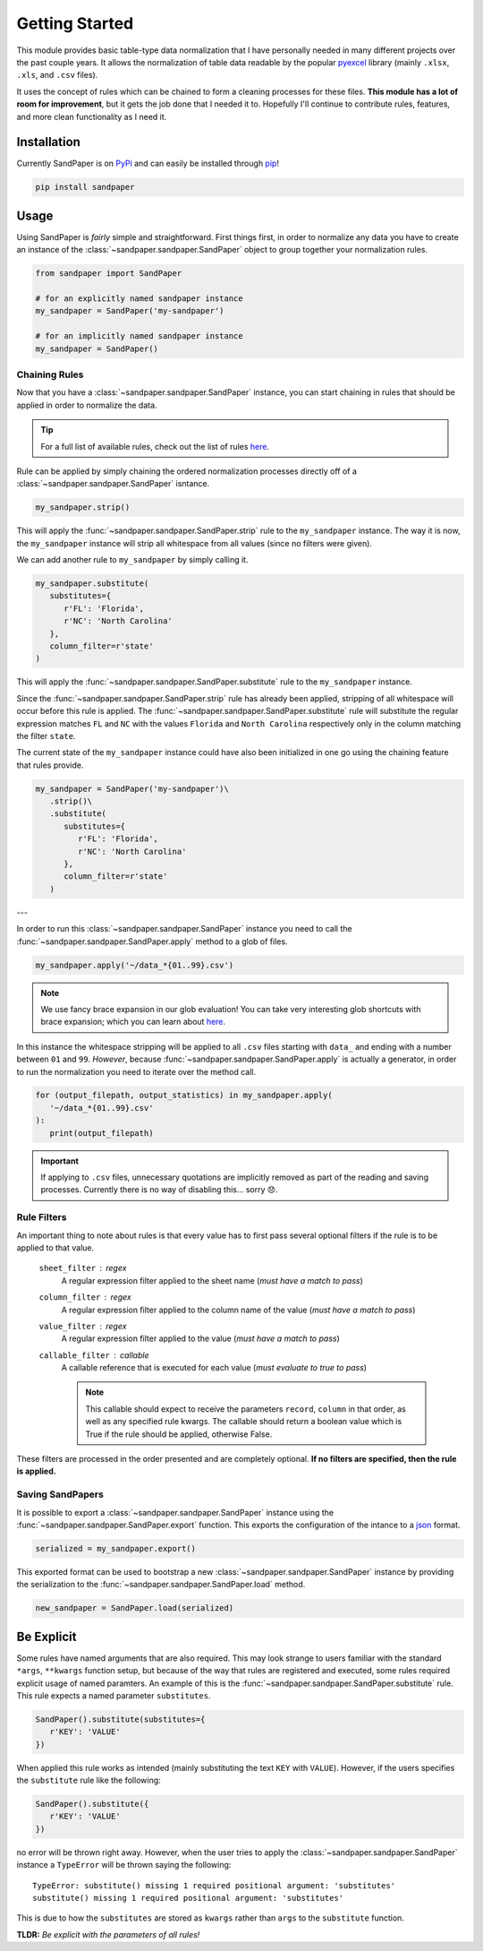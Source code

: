 ===============
Getting Started
===============

This module provides basic table-type data normalization that I have personally needed in many different projects over the past couple years.
It allows the normalization of table data readable by the popular `pyexcel <https://pyexcel.readthedocs.io/en/latest/>`_ library (mainly ``.xlsx``, ``.xls``, and ``.csv`` files).

It uses the concept of rules which can be chained to form a cleaning processes for these files.
**This module has a lot of room for improvement**, but it gets the job done that I needed it to.
Hopefully I'll continue to contribute rules, features, and more clean functionality as I need it.


.. _getting_started-installation:

Installation
------------
Currently SandPaper is on `PyPi <https://pypi.python.org/pypi/sandpaper/>`_ and can easily be installed through `pip <https://pypi.python.org/pypi/pip>`_!

.. code-block:: bash

   pip install sandpaper



.. _getting_started-usage:

Usage
-----
Using SandPaper is *fairly* simple and straightforward.
First things first, in order to normalize any data you have to create an instance of the :class:`~sandpaper.sandpaper.SandPaper` object to group together your normalization rules.

.. code-block:: python

   from sandpaper import SandPaper

   # for an explicitly named sandpaper instance
   my_sandpaper = SandPaper('my-sandpaper')

   # for an implicitly named sandpaper instance
   my_sandpaper = SandPaper()


.. _getting_started-chaining-rules:

Chaining Rules
''''''''''''''

Now that you have a :class:`~sandpaper.sandpaper.SandPaper` instance, you can start chaining in rules that should be applied in order to normalize the data.

.. tip:: For a full list of available rules, check out the list of rules `here <available-rules.html>`__.

Rule can be applied by simply chaining the ordered normalization processes directly off of a :class:`~sandpaper.sandpaper.SandPaper` isntance.

.. code-block:: python

   my_sandpaper.strip()

This will apply the :func:`~sandpaper.sandpaper.SandPaper.strip` rule to the ``my_sandpaper`` instance.
The way it is now, the ``my_sandpaper`` instance will strip all whitespace from all values (since no filters were given).

We can add another rule to ``my_sandpaper`` by simply calling it.

.. code-block:: python

   my_sandpaper.substitute(
      substitutes={
         r'FL': 'Florida',
         r'NC': 'North Carolina'
      },
      column_filter=r'state'
   )

This will apply the :func:`~sandpaper.sandpaper.SandPaper.substitute` rule to the ``my_sandpaper`` instance.

Since the :func:`~sandpaper.sandpaper.SandPaper.strip` rule has already been applied, stripping of all whitespace will occur before this rule is applied.
The :func:`~sandpaper.sandpaper.SandPaper.substitute` rule will substitute the regular expression matches ``FL`` and ``NC`` with the values ``Florida`` and ``North Carolina`` respectively only in the column matching the filter ``state``.


The current state of the ``my_sandpaper`` instance could have also been initialized in one go using the chaining feature that rules provide.

.. code-block:: python

   my_sandpaper = SandPaper('my-sandpaper')\
      .strip()\
      .substitute(
         substitutes={
            r'FL': 'Florida',
            r'NC': 'North Carolina'
         },
         column_filter=r'state'
      )

---

In order to run this :class:`~sandpaper.sandpaper.SandPaper` instance you need to call the :func:`~sandpaper.sandpaper.SandPaper.apply` method to a glob of files.

.. code-block:: python

   my_sandpaper.apply('~/data_*{01..99}.csv')


.. note:: We use fancy brace expansion in our glob evaluation!
   You can take very interesting glob shortcuts with brace expansion; which you can learn about `here <https://pypi.python.org/pypi/braceexpand>`__.

In this instance the whitespace stripping will be applied to all ``.csv`` files starting with ``data_`` and ending with a number between ``01`` and ``99``.
*However*, because :func:`~sandpaper.sandpaper.SandPaper.apply` is actually a generator, in order to run the normalization you need to iterate over the method call.

.. code-block:: python

   for (output_filepath, output_statistics) in my_sandpaper.apply(
      '~/data_*{01..99}.csv'
   ):
      print(output_filepath)


.. important:: If applying to ``.csv`` files, unnecessary quotations are implicitly removed as part of the reading and saving processes.
   Currently there is no way of disabling this... sorry 😞.

.. _getting_started-rule-filters:

Rule Filters
''''''''''''

An important thing to note about rules is that every value has to first pass several optional filters if the rule is to be applied to that value.

   ``sheet_filter`` : regex
      A regular expression filter applied to the sheet name (*must have a match to pass*)

   ``column_filter`` : regex
      A regular expression filter applied to the column name of the value (*must have a match to pass*)

   ``value_filter`` : regex
      A regular expression filter applied to the value (*must have a match to pass*)

   ``callable_filter`` : callable
      A callable reference that is executed for each value (*must evaluate to true to pass*)

      .. note:: This callable should expect to receive the parameters ``record``, ``column`` in that order, as well as any specified rule kwargs.
         The callable should return a boolean value which is True if the rule should be applied, otherwise False.

These filters are processed in the order presented and are completely optional.
**If no filters are specified, then the rule is applied.**


.. _getting_started-saving-sandpapers:

Saving SandPapers
'''''''''''''''''

It is possible to export a :class:`~sandpaper.sandpaper.SandPaper` instance using the :func:`~sandpaper.sandpaper.SandPaper.export` function.
This exports the configuration of the intance to a `json <http://www.json.org>`__ format.

.. code-block:: python

    serialized = my_sandpaper.export()


This exported format can be used to bootstrap a new :class:`~sandpaper.sandpaper.SandPaper` instance by providing the serialization to the :func:`~sandpaper.sandpaper.SandPaper.load` method.

.. code-block:: python

    new_sandpaper = SandPaper.load(serialized)


Be Explicit
-----------

Some rules have named arguments that are also required.
This may look strange to users familiar with the standard ``*args``, ``**kwargs`` function setup, but because of the way that rules are registered and executed, some rules required explicit usage of named paramters.
An example of this is the :func:`~sandpaper.sandpaper.SandPaper.substitute` rule.
This rule expects a named parameter ``substitutes``.

.. code-block:: python

   SandPaper().substitute(substitutes={
      r'KEY': 'VALUE'
   })


When applied this rule works as intended (mainly substituting the text ``KEY`` with ``VALUE``).
However, if the users specifies the ``substitute`` rule like the following:

.. code-block:: python

   SandPaper().substitute({
      r'KEY': 'VALUE'
   })

no error will be thrown right away.
However, when the user tries to apply the :class:`~sandpaper.sandpaper.SandPaper` instance a ``TypeError`` will be thrown saying the following:
::

   TypeError: substitute() missing 1 required positional argument: 'substitutes'
   substitute() missing 1 required positional argument: 'substitutes'


This is due to how the ``substitutes`` are stored as ``kwargs`` rather than ``args`` to the ``substitute`` function.

**TLDR:** *Be explicit with the parameters of all rules!*
